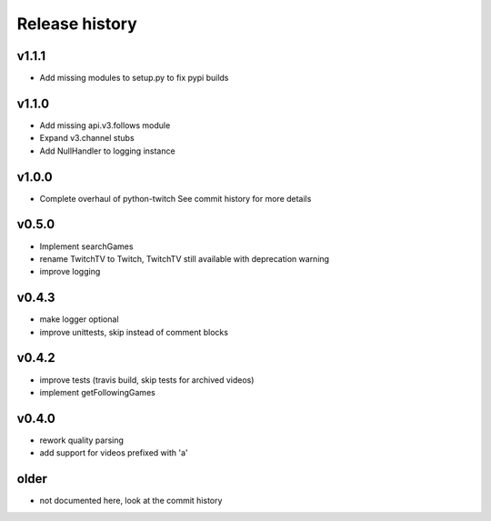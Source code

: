 Release history
###############

v1.1.1
======
- Add missing modules to setup.py to fix pypi builds

v1.1.0
======
- Add missing api.v3.follows module
- Expand v3.channel stubs
- Add NullHandler to logging instance

v1.0.0
======
- Complete overhaul of python-twitch
  See commit history for more details

v0.5.0
======
- Implement searchGames
- rename TwitchTV to Twitch, TwitchTV still available with deprecation warning
- improve logging

v0.4.3
======
- make logger optional
- improve unittests, skip instead of comment blocks

v0.4.2
======
- improve tests (travis build, skip tests for archived videos)
- implement getFollowingGames

v0.4.0
======
- rework quality parsing
- add support for videos prefixed with 'a'

older
=====
- not documented here, look at the commit history
